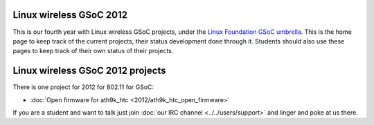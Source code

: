 Linux wireless GSoC 2012
------------------------

This is our fourth year with Linux wireless GSoC projects, under the `Linux Foundation GSoC umbrella <http://www.linuxfoundation.org/collaborate/workgroups/gsoc/google-summer-code-2012>`__. This is the home page to keep track of the current projects, their status development done through it. Students should also use these pages to keep track of their own status of their projects.

Linux wireless GSoC 2012 projects
---------------------------------

There is one project for 2012 for 802.11 for GSoC:

-  :doc:`Open firmware for ath9k_htc <2012/ath9k_htc_open_firmware>`

If you are a student and want to talk just join :doc:`our IRC channel <../../users/support>` and linger and poke at us there.
